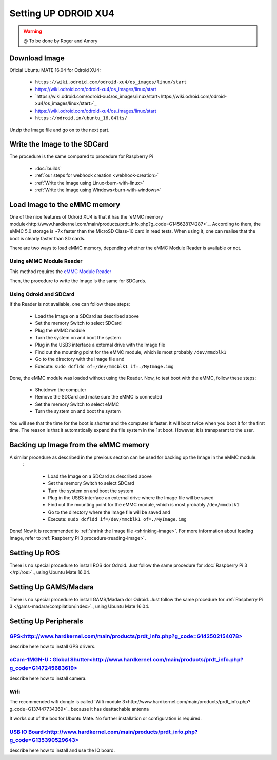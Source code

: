 
======================
Setting UP ODROID XU4
======================



.. WARNING::

  @ To be done by Roger and Amory


Download Image 
-----------------------------

Oficial Ubuntu MATE 16.04 for Odroid XU4:

 * ``https://wiki.odroid.com/odroid-xu4/os_images/linux/start``
 * `<https://wiki.odroid.com/odroid-xu4/os_images/linux/start>`_
 * `https://wiki.odroid.com/odroid-xu4/os_images/linux/start<https://wiki.odroid.com/odroid-xu4/os_images/linux/start>`_
 * https://wiki.odroid.com/odroid-xu4/os_images/linux/start
 * ``https://odroid.in/ubuntu_16.04lts/``

Unzip the Image file and go on to the next part.

Write the Image to the SDCard
-----------------------------

The procedure is the same compared to procedure for Raspberry Pi

 * :doc:`builds`
 * :ref:`our steps for webhook creation <webhook-creation>`
 * :ref:`Write the Image using Linux<burn-with-linux>`
 * :ref:`Write the Image using Windows<burn-with-windows>`


Load Image to the eMMC memory
-----------------------------

One of the nice features of Odroid XU4 is that it has the `eMMC memory module<http://www.hardkernel.com/main/products/prdt_info.php?g_code=G145628174287>`_.
According to them, the eMMC 5.0 storage is ~7x faster than the MicroSD Class-10 card in read tests.
When using it, one can realise that the boot is clearly faster than SD cards.

There are two ways to load eMMC memory, depending whether the eMMC Module Reader is available or not.

Using eMMC Module Reader
~~~~~~~

This method requires the `eMMC Module Reader <http://www.hardkernel.com/main/products/prdt_info.php?g_code=G135415955758>`_

.. image:: ./source/odroid/images/emmc-board.png
    :align: center
  
Then, the procedure to write the Image is the same for SDCards.
  
Using Odroid and SDCard
~~~~~~~

If the Reader is not available, one can follow these steps:

  * Load the Image on a SDCard as described above
  * Set the memory Switch to select SDCard
  * Plug the eMMC module
  * Turn the system on and boot the system
  * Plug in the USB3 interface a external drive with the Image file
  * Find out the mounting point for the eMMC module, which is most probably ``/dev/mmcblk1``
  * Go to the directory with the Image file and 
  * Execute: ``sudo dcfldd of=/dev/mmcblk1 if=./MyImage.img``

Done, the eMMC module was loaded without using the Reader. 
Now, to test boot with the eMMC, follow these steps:

  * Shutdown the computer
  * Remove the SDCard and make sure the eMMC is connected
  * Set the memory Switch to select eMMC
  * Turn the system on and boot the system

You will see that the time for the boot is shorter and the computer is faster.
It will boot twice when you boot it for the first time. The reason is that it automatically expand the file system in the 1st boot.
However, it is transparant to the user.


Backing up Image from the eMMC memory
-----------------------------

A similar procedure as described in the previous section can be used for backing up the Image in the eMMC module.
 :

  * Load the Image on a SDCard as described above
  * Set the memory Switch to select SDCard
  * Turn the system on and boot the system
  * Plug in the USB3 interface an external drive where the Image file will be saved
  * Find out the mounting point for the eMMC module, which is most probably ``/dev/mmcblk1``
  * Go to the directory where the Image file will be saved and
  * Execute: ``sudo dcfldd if=/dev/mmcblk1 of=./MyImage.img``

Done! Now it is recommended to :ref:`shrink the Image file <shrinking-image>`.
For more information about loading Image, refer to :ref:`Raspberry Pi 3 procedure<reading-image>`.

Setting Up ROS
-----------------------------

There is no special procedure to install ROS dor Odroid. 
Just follow the same procedure for :doc:`Raspberry Pi 3 </rpi/ros>`., using Ubuntu Mate 16.04.

Setting Up GAMS/Madara
-----------------------------

There is no special procedure to install GAMS/Madara dor Odroid. 
Just follow the same procedure for :ref:`Raspberry Pi 3 </gams-madara/compilation/index>`., using Ubuntu Mate 16.04.


Setting Up Peripherals
-----------------------------

`GPS<http://www.hardkernel.com/main/products/prdt_info.php?g_code=G142502154078>`_
~~~~~~~~~~~

describe here how to install GPS drivers.


`oCam-1MGN-U : Global Shutter<http://www.hardkernel.com/main/products/prdt_info.php?g_code=G147245683619>`_
~~~~~~~~~~~

describe here how to install camera.


Wifi
~~~~~~~~~~~

The recommended wifi dongle is called `Wifi module 3<http://www.hardkernel.com/main/products/prdt_info.php?g_code=G137447734369>`_ because it has deattachable antenna

It works out of the box for Ubuntu Mate. No further installation or configuration is required.


`USB IO Board<http://www.hardkernel.com/main/products/prdt_info.php?g_code=G135390529643>`_
~~~~~~~~~~~

describe here how to install and use the IO board.


